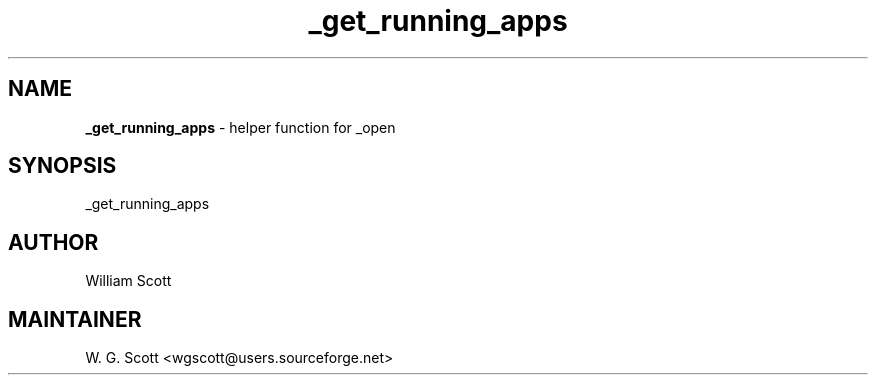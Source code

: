 .TH _get_running_apps 7 "August 5, 2005" "Mac OS X" "Mac OS X Darwin ZSH customization" 
.SH NAME
.B _get_running_apps
\- helper function for _open

.SH SYNOPSIS
_get_running_apps

.SH AUTHOR
William Scott 

.SH MAINTAINER
W. G. Scott <wgscott@users.sourceforge.net> 
